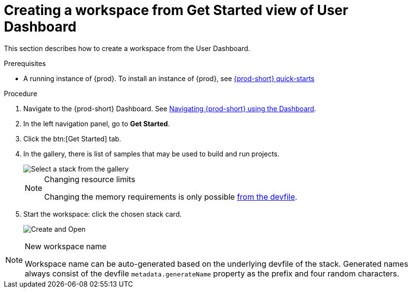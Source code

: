 // Module included in the following assemblies:
//
// creating-a-workspace-from-code-sample

[id="creating-a-workspace-from-get-started-view-of-user-dashboard_{context}"]
= Creating a workspace from Get Started view of User Dashboard

This section describes how to create a workspace from the User Dashboard.

.Prerequisites

* A running instance of {prod}. To install an instance of {prod}, see link:{site-baseurl}che-7/che-quick-starts/[{prod-short} quick-starts]

.Procedure

. Navigate to the {prod-short} Dashboard. See link:{site-baseurl}che-7/navigating-che-using-the-dashboard/[Navigating {prod-short} using the Dashboard].

. In the left navigation panel, go to *Get Started*.

. Click the btn:[Get Started] tab.

. In the gallery, there is list of samples that may be used to build and run projects.
+
image::workspaces/{project-context}-select-sample.png[Select a stack from the gallery]
+
[NOTE]
.Changing resource limits
====
Changing the memory requirements is only possible xref:changing-the-configuration-of-an-existing-workspace_{context}[from the devfile].
====

. Start the workspace: click the chosen stack card.
+
image::workspaces/{project-context}-sample-card.png[Create and Open]


[NOTE]
.New workspace name
====
Workspace name can be auto-generated based on the underlying devfile of the stack. Generated names always consist of the devfile `metadata.generateName` property as the prefix and four random characters.
====
